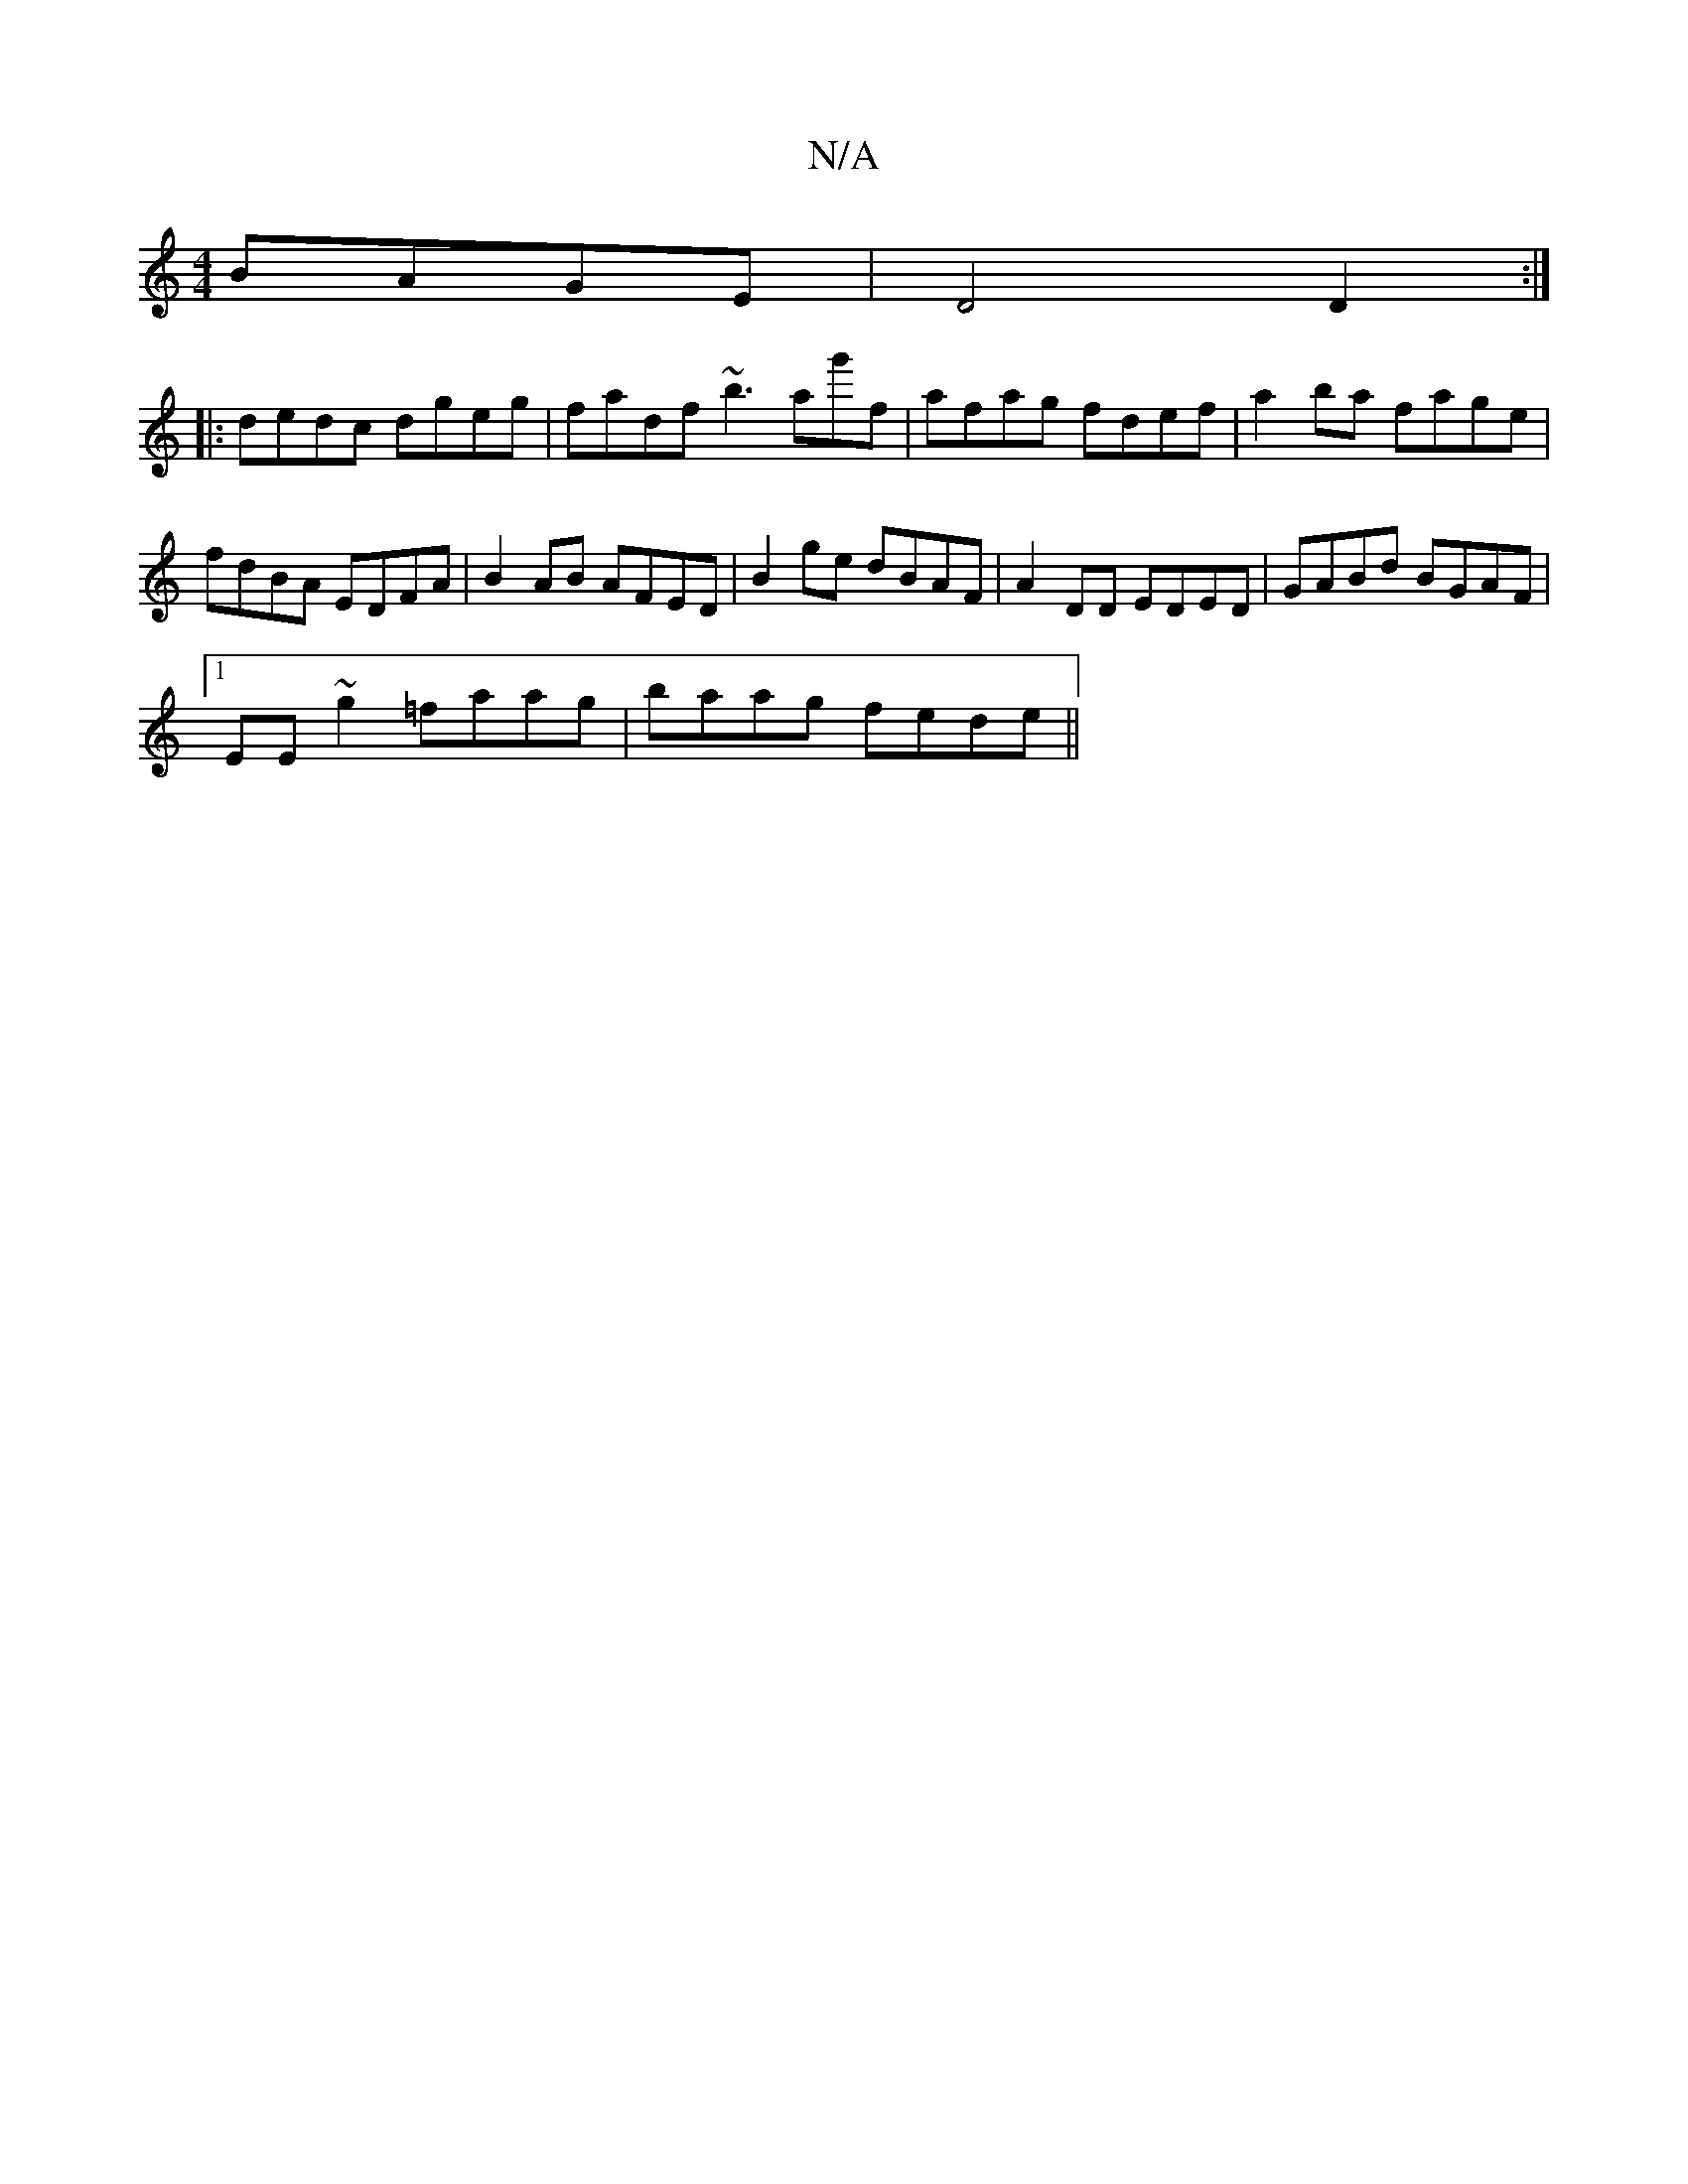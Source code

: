 X:1
T:N/A
M:4/4
R:N/A
K:Cmajor
 BAGE|D4 D2:|
|: dedc dgeg|fadf ~b3ag'f|afag fdef|a2ba fage |
fdBA EDFA | B2AB AFED|B2ge dBAF|A2DD EDED|GABd BGAF|1 
EE~g2 =faag|baag fede||

ec B/c/A FGAF/E/ | F3 D D/A/~B|A2ed DzDC|EFB BAG|B2c ABc|d